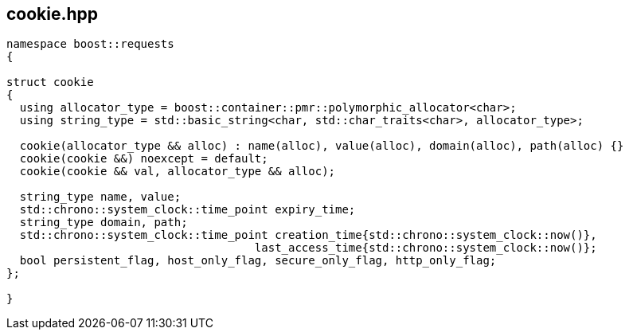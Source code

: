 ## cookie.hpp
[#cookie]

[source, cpp]
----
namespace boost::requests
{

struct cookie
{
  using allocator_type = boost::container::pmr::polymorphic_allocator<char>;
  using string_type = std::basic_string<char, std::char_traits<char>, allocator_type>;

  cookie(allocator_type && alloc) : name(alloc), value(alloc), domain(alloc), path(alloc) {}
  cookie(cookie &&) noexcept = default;
  cookie(cookie && val, allocator_type && alloc);

  string_type name, value;
  std::chrono::system_clock::time_point expiry_time;
  string_type domain, path;
  std::chrono::system_clock::time_point creation_time{std::chrono::system_clock::now()},
                                     last_access_time{std::chrono::system_clock::now()};
  bool persistent_flag, host_only_flag, secure_only_flag, http_only_flag;
};

}
----